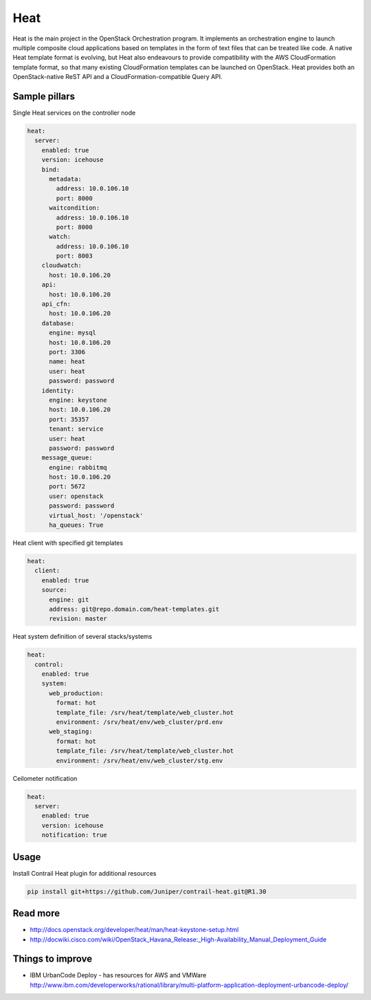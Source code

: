 
====
Heat
====

Heat is the main project in the OpenStack Orchestration program. It implements an orchestration engine to launch multiple composite cloud applications based on templates in the form of text files that can be treated like code. A native Heat template format is evolving, but Heat also endeavours to provide compatibility with the AWS CloudFormation template format, so that many existing CloudFormation templates can be launched on OpenStack. Heat provides both an OpenStack-native ReST API and a CloudFormation-compatible Query API. 

Sample pillars
==============

Single Heat services on the controller node

.. code-block:: yaml

    heat:
      server:
        enabled: true
        version: icehouse
        bind:
          metadata:
            address: 10.0.106.10
            port: 8000
          waitcondition:
            address: 10.0.106.10
            port: 8000
          watch:
            address: 10.0.106.10
            port: 8003
        cloudwatch:
          host: 10.0.106.20
        api:
          host: 10.0.106.20
        api_cfn:
          host: 10.0.106.20
        database:
          engine: mysql
          host: 10.0.106.20
          port: 3306
          name: heat
          user: heat
          password: password
        identity:
          engine: keystone
          host: 10.0.106.20
          port: 35357
          tenant: service
          user: heat
          password: password
        message_queue:
          engine: rabbitmq
          host: 10.0.106.20
          port: 5672
          user: openstack
          password: password
          virtual_host: '/openstack'
          ha_queues: True

Heat client with specified git templates

.. code-block:: yaml

    heat:
      client:
        enabled: true
        source:
          engine: git
          address: git@repo.domain.com/heat-templates.git
          revision: master

Heat system definition of several stacks/systems 

.. code-block:: yaml

    heat:
      control:
        enabled: true
        system:
          web_production:
            format: hot
            template_file: /srv/heat/template/web_cluster.hot
            environment: /srv/heat/env/web_cluster/prd.env
          web_staging:
            format: hot
            template_file: /srv/heat/template/web_cluster.hot
            environment: /srv/heat/env/web_cluster/stg.env

Ceilometer notification

.. code-block:: yaml

    heat:
      server:
        enabled: true
        version: icehouse
        notification: true

Usage
=====

Install Contrail Heat plugin for additional resources

.. code-block:: bash

    pip install git+https://github.com/Juniper/contrail-heat.git@R1.30

Read more
=========

* http://docs.openstack.org/developer/heat/man/heat-keystone-setup.html
* http://docwiki.cisco.com/wiki/OpenStack_Havana_Release:_High-Availability_Manual_Deployment_Guide


Things to improve
=================

* IBM UrbanCode Deploy - has resources for AWS and VMWare
  http://www.ibm.com/developerworks/rational/library/multi-platform-application-deployment-urbancode-deploy/

